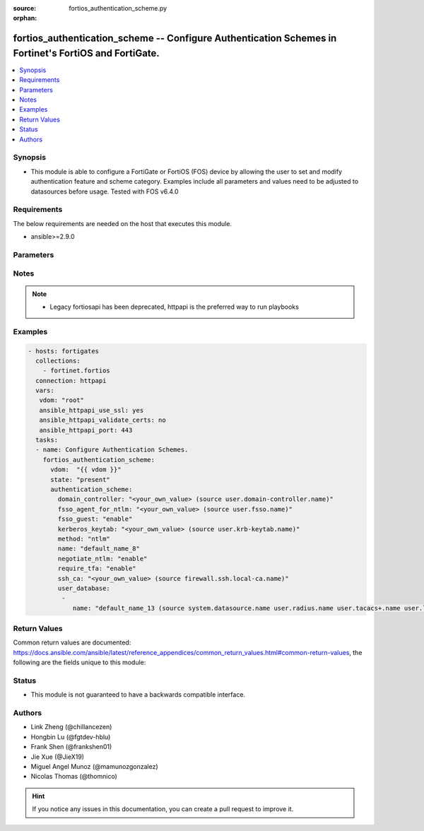 :source: fortios_authentication_scheme.py

:orphan:

.. fortios_authentication_scheme:

fortios_authentication_scheme -- Configure Authentication Schemes in Fortinet's FortiOS and FortiGate.
++++++++++++++++++++++++++++++++++++++++++++++++++++++++++++++++++++++++++++++++++++++++++++++++++++++

.. versionadded:: 2.8

.. contents::
   :local:
   :depth: 1


Synopsis
--------
- This module is able to configure a FortiGate or FortiOS (FOS) device by allowing the user to set and modify authentication feature and scheme category. Examples include all parameters and values need to be adjusted to datasources before usage. Tested with FOS v6.4.0



Requirements
------------
The below requirements are needed on the host that executes this module.

- ansible>=2.9.0


Parameters
----------


.. raw:: html

    <ul>
    <li> <span class="li-head">host</span> - FortiOS or FortiGate IP address. <span class="li-normal">type: str</span> <span class="li-required">required: False</span></li>
    <li> <span class="li-head">username</span> - FortiOS or FortiGate username. <span class="li-normal">type: str</span> <span class="li-required">required: False</span></li>
    <li> <span class="li-head">password</span> - FortiOS or FortiGate password. <span class="li-normal">type: str</span> <span class="li-normal">default: </span></li>
    <li> <span class="li-head">vdom</span> - Virtual domain, among those defined previously. A vdom is a virtual instance of the FortiGate that can be configured and used as a different unit. <span class="li-normal">type: str</span> <span class="li-normal">default: root</span></li>
    <li> <span class="li-head">https</span> - Indicates if the requests towards FortiGate must use HTTPS protocol. <span class="li-normal">type: bool</span> <span class="li-normal">default: True</span></li>
    <li> <span class="li-head">ssl_verify</span> - Ensures FortiGate certificate must be verified by a proper CA. <span class="li-normal">type: bool</span> <span class="li-normal">default: True</span></li>
    <li> <span class="li-head">state</span> - Indicates whether to create or remove the object. This attribute was present already in previous version in a deeper level. It has been moved out to this outer level. <span class="li-normal">type: str</span> <span class="li-required">required: False</span> <span class="li-normal">choices: present, absent</span></li>
    <li> <span class="li-head">authentication_scheme</span> - Configure Authentication Schemes. <span class="li-normal">type: dict</span></li>
        <ul class="ul-self">
        <li> <span class="li-head">state</span> - B(Deprecated) <span class="li-normal">type: str</span> <span class="li-required">required: False</span> <span class="li-normal">choices: present, absent</span></li>
        <li> <span class="li-head">domain_controller</span> - Domain controller setting. Source user.domain-controller.name. <span class="li-normal">type: str</span></li>
        <li> <span class="li-head">fsso_agent_for_ntlm</span> - FSSO agent to use for NTLM authentication. Source user.fsso.name. <span class="li-normal">type: str</span></li>
        <li> <span class="li-head">fsso_guest</span> - Enable/disable user fsso-guest authentication . <span class="li-normal">type: str</span> <span class="li-normal">choices: enable, disable</span></li>
        <li> <span class="li-head">kerberos_keytab</span> - Kerberos keytab setting. Source user.krb-keytab.name. <span class="li-normal">type: str</span></li>
        <li> <span class="li-head">method</span> - Authentication methods . <span class="li-normal">type: str</span> <span class="li-normal">choices: ntlm, basic, digest, form, negotiate, fsso, rsso, ssh-publickey</span></li>
        <li> <span class="li-head">name</span> - Authentication scheme name. <span class="li-normal">type: str</span> <span class="li-required">required: True</span></li>
        <li> <span class="li-head">negotiate_ntlm</span> - Enable/disable negotiate authentication for NTLM . <span class="li-normal">type: str</span> <span class="li-normal">choices: enable, disable</span></li>
        <li> <span class="li-head">require_tfa</span> - Enable/disable two-factor authentication . <span class="li-normal">type: str</span> <span class="li-normal">choices: enable, disable</span></li>
        <li> <span class="li-head">ssh_ca</span> - SSH CA name. Source firewall.ssh.local-ca.name. <span class="li-normal">type: str</span></li>
        <li> <span class="li-head">user_database</span> - Authentication server to contain user information; "local" (default) or "123" (for LDAP). <span class="li-normal">type: list</span></li>
            <ul class="ul-self">
            <li> <span class="li-head">name</span> - Authentication server name. Source system.datasource.name user.radius.name user.tacacs+.name user.ldap.name user.group.name. <span class="li-normal">type: str</span> <span class="li-required">required: True</span></li>
            </ul>
        </ul>
    </ul>


Notes
-----

.. note::

   - Legacy fortiosapi has been deprecated, httpapi is the preferred way to run playbooks



Examples
--------

.. code-block:: yaml+jinja
    
    - hosts: fortigates
      collections:
        - fortinet.fortios
      connection: httpapi
      vars:
       vdom: "root"
       ansible_httpapi_use_ssl: yes
       ansible_httpapi_validate_certs: no
       ansible_httpapi_port: 443
      tasks:
      - name: Configure Authentication Schemes.
        fortios_authentication_scheme:
          vdom:  "{{ vdom }}"
          state: "present"
          authentication_scheme:
            domain_controller: "<your_own_value> (source user.domain-controller.name)"
            fsso_agent_for_ntlm: "<your_own_value> (source user.fsso.name)"
            fsso_guest: "enable"
            kerberos_keytab: "<your_own_value> (source user.krb-keytab.name)"
            method: "ntlm"
            name: "default_name_8"
            negotiate_ntlm: "enable"
            require_tfa: "enable"
            ssh_ca: "<your_own_value> (source firewall.ssh.local-ca.name)"
            user_database:
             -
                name: "default_name_13 (source system.datasource.name user.radius.name user.tacacs+.name user.ldap.name user.group.name)"


Return Values
-------------
Common return values are documented: https://docs.ansible.com/ansible/latest/reference_appendices/common_return_values.html#common-return-values, the following are the fields unique to this module:

.. raw:: html

    <ul>

    <li> <span class="li-return">build</span> - Build number of the fortigate image <span class="li-normal">returned: always</span> <span class="li-normal">type: str</span> <span class="li-normal">sample: 1547</span></li>
    <li> <span class="li-return">http_method</span> - Last method used to provision the content into FortiGate <span class="li-normal">returned: always</span> <span class="li-normal">type: str</span> <span class="li-normal">sample: PUT</span></li>
    <li> <span class="li-return">http_status</span> - Last result given by FortiGate on last operation applied <span class="li-normal">returned: always</span> <span class="li-normal">type: str</span> <span class="li-normal">sample: 200</span></li>
    <li> <span class="li-return">mkey</span> - Master key (id) used in the last call to FortiGate <span class="li-normal">returned: success</span> <span class="li-normal">type: str</span> <span class="li-normal">sample: id</span></li>
    <li> <span class="li-return">name</span> - Name of the table used to fulfill the request <span class="li-normal">returned: always</span> <span class="li-normal">type: str</span> <span class="li-normal">sample: urlfilter</span></li>
    <li> <span class="li-return">path</span> - Path of the table used to fulfill the request <span class="li-normal">returned: always</span> <span class="li-normal">type: str</span> <span class="li-normal">sample: webfilter</span></li>
    <li> <span class="li-return">revision</span> - Internal revision number <span class="li-normal">returned: always</span> <span class="li-normal">type: str</span> <span class="li-normal">sample: 17.0.2.10658</span></li>
    <li> <span class="li-return">serial</span> - Serial number of the unit <span class="li-normal">returned: always</span> <span class="li-normal">type: str</span> <span class="li-normal">sample: FGVMEVYYQT3AB5352</span></li>
    <li> <span class="li-return">status</span> - Indication of the operation's result <span class="li-normal">returned: always</span> <span class="li-normal">type: str</span> <span class="li-normal">sample: success</span></li>
    <li> <span class="li-return">vdom</span> - Virtual domain used <span class="li-normal">returned: always</span> <span class="li-normal">type: str</span> <span class="li-normal">sample: root</span></li>
    <li> <span class="li-return">version</span> - Version of the FortiGate <span class="li-normal">returned: always</span> <span class="li-normal">type: str</span> <span class="li-normal">sample: v5.6.3</span></li>
    </ul>

Status
------

- This module is not guaranteed to have a backwards compatible interface.


Authors
-------

- Link Zheng (@chillancezen)
- Hongbin Lu (@fgtdev-hblu)
- Frank Shen (@frankshen01)
- Jie Xue (@JieX19)
- Miguel Angel Munoz (@mamunozgonzalez)
- Nicolas Thomas (@thomnico)


.. hint::
    If you notice any issues in this documentation, you can create a pull request to improve it.
